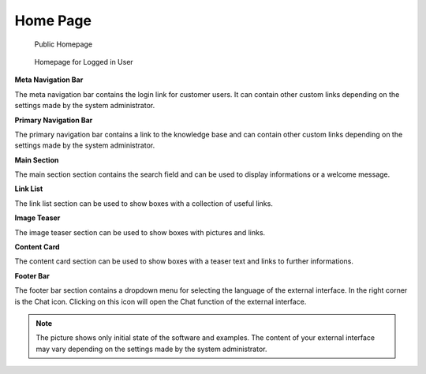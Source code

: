 Home Page
=========

.. figure:: images/homepage-public.png
   :alt: Public Homepage

   Public Homepage

.. figure:: images/homepage-logged-in.png
   :alt: Homepage for Logged in User

   Homepage for Logged in User


**Meta Navigation Bar**

The meta navigation bar contains the login link for customer users. It can contain other custom links depending on the settings made by the system administrator.

**Primary Navigation Bar**

The primary navigation bar contains a link to the knowledge base and can contain other custom links depending on the settings made by the system administrator.

**Main Section**

The main section section contains the search field and can be used to display informations or a welcome message.

**Link List**

The link list section can be used to show boxes with a collection of useful links.

**Image Teaser**

The image teaser section can be used to show boxes with pictures and links.

**Content Card**

The content card section can be used to show boxes with a teaser text and links to further informations.

**Footer Bar**

The footer bar section contains a dropdown menu for selecting the language of the external interface.
In the right corner is the Chat icon. Clicking on this icon will open the Chat function of the external interface.

.. note::

   The picture shows only initial state of the software and examples.
   The content of your external interface may vary depending on the settings made by the system administrator.
